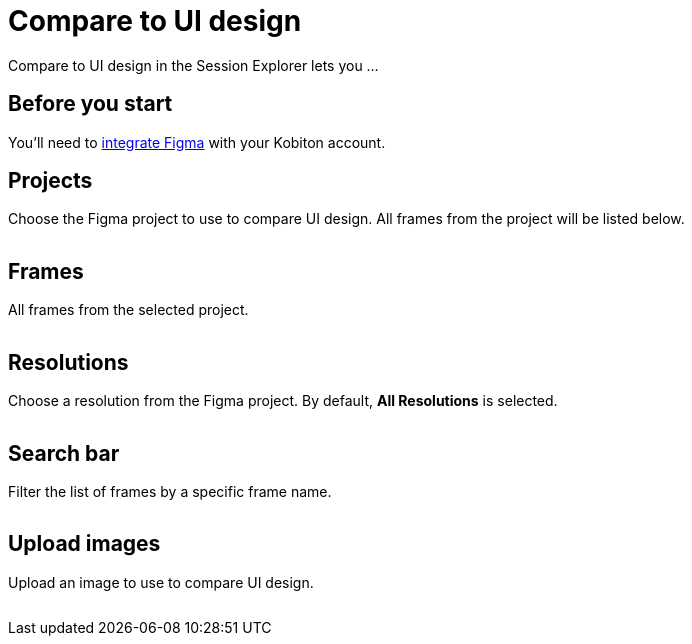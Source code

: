 = Compare to UI design
:navtitle: Compare to UI design

Compare to UI design in the Session Explorer lets you ...

== Before you start

You'll need to xref:integrations:figma/figma.adoc[integrate Figma] with your Kobiton account.

== Projects

Choose the Figma project to use to compare UI design. All frames from the project will be listed below.

image:<NEW-IMAGE>[width=, alt=""]

== Frames

All frames from the selected project.

image:<NEW-IMAGE>[width=, alt=""]

== Resolutions

Choose a resolution from the Figma project. By default, *All Resolutions* is selected.

image:<NEW-IMAGE>[width=, alt=""]

== Search bar

Filter the list of frames by a specific frame name.

image:<NEW-IMAGE>[width=, alt=""]

== Upload images

Upload an image to use to compare UI design.

image:<NEW-IMAGE>[width=, alt=""]

